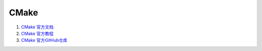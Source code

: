 CMake
==================================


#. `CMake 官方文档 <https://cmake.org/documentation/>`_
#. `CMake 官方教程 <https://cmake.org/cmake/help/latest/guide/tutorial/>`_
#. `CMake 官方GitHub仓库 <https://github.com/Kitware/CMake/>`_


